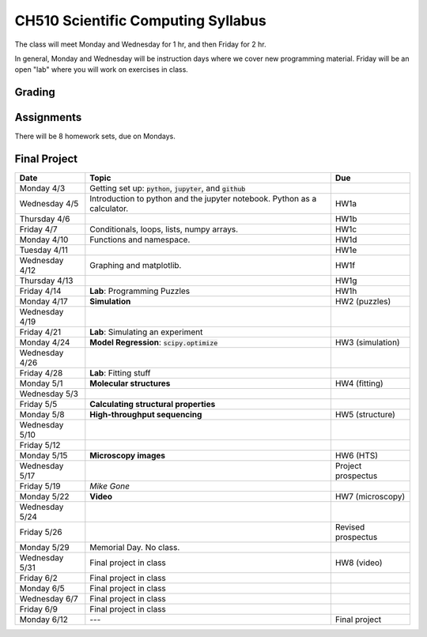 ===================================
CH510 Scientific Computing Syllabus
===================================

The class will meet Monday and Wednesday for 1 hr, and then Friday for 2 hr.  

In general, Monday and Wednesday will be instruction days where we cover new
programming material.  Friday will be an open "lab" where you will work on 
exercises in class.  

Grading
=======


Assignments
===========
There will be 8 homework sets, due on Mondays.  


Final Project
=============

+---------------+--------------------------------------------------------------------------+--------------------+
| Date          | Topic                                                                    | Due                |
+===============+==========================================================================+====================+
| Monday 4/3    | Getting set up: :code:`python`, :code:`jupyter`, and :code:`github`      |                    |
+---------------+--------------------------------------------------------------------------+--------------------+
| Wednesday 4/5 | Introduction to python and the jupyter notebook.  Python as a calculator.| HW1a               |
+---------------+--------------------------------------------------------------------------+--------------------+  
| Thursday 4/6  |                                                                          | HW1b               |
+---------------+--------------------------------------------------------------------------+--------------------+
| Friday 4/7    | Conditionals, loops, lists, numpy arrays.                                | HW1c               |
+---------------+--------------------------------------------------------------------------+--------------------+
| Monday 4/10   | Functions and namespace.                                                 | HW1d               |
+---------------+--------------------------------------------------------------------------+--------------------+
| Tuesday 4/11  |                                                                          | HW1e               |
+---------------+--------------------------------------------------------------------------+--------------------+  
| Wednesday 4/12| Graphing and matplotlib.                                                 | HW1f               |
+---------------+--------------------------------------------------------------------------+--------------------+  
| Thursday 4/13 |                                                                          | HW1g               |
+---------------+--------------------------------------------------------------------------+--------------------+  
| Friday 4/14   | **Lab**: Programming Puzzles                                             | HW1h               |
+---------------+--------------------------------------------------------------------------+--------------------+
| Monday 4/17   | **Simulation**                                                           | HW2 (puzzles)      |
+---------------+--------------------------------------------------------------------------+--------------------+
| Wednesday 4/19|                                                                          |                    |
+---------------+--------------------------------------------------------------------------+--------------------+  
| Friday 4/21   | **Lab**: Simulating an experiment                                        |                    |
+---------------+--------------------------------------------------------------------------+--------------------+
| Monday 4/24   | **Model Regression**: :code:`scipy.optimize`                             | HW3 (simulation)   |
+---------------+--------------------------------------------------------------------------+--------------------+
| Wednesday 4/26|                                                                          |                    |
+---------------+--------------------------------------------------------------------------+--------------------+  
| Friday 4/28   | **Lab**: Fitting stuff                                                   |                    |
+---------------+--------------------------------------------------------------------------+--------------------+
| Monday 5/1    | **Molecular structures**                                                 | HW4 (fitting)      |
+---------------+--------------------------------------------------------------------------+--------------------+
| Wednesday 5/3 |                                                                          |                    |
+---------------+--------------------------------------------------------------------------+--------------------+  
| Friday 5/5    | **Calculating structural properties**                                    |                    |
+---------------+--------------------------------------------------------------------------+--------------------+
| Monday 5/8    | **High-throughput sequencing**                                           | HW5 (structure)    |
+---------------+--------------------------------------------------------------------------+--------------------+
| Wednesday 5/10|                                                                          |                    |
+---------------+--------------------------------------------------------------------------+--------------------+  
| Friday 5/12   |                                                                          |                    |
+---------------+--------------------------------------------------------------------------+--------------------+
| Monday 5/15   | **Microscopy images**                                                    | HW6 (HTS)          |
+---------------+--------------------------------------------------------------------------+--------------------+
| Wednesday 5/17|                                                                          | Project prospectus |
+---------------+--------------------------------------------------------------------------+--------------------+  
| Friday 5/19   |                                                    *Mike Gone*           |                    |
+---------------+--------------------------------------------------------------------------+--------------------+
| Monday 5/22   | **Video**                                                                | HW7 (microscopy)   |
+---------------+--------------------------------------------------------------------------+--------------------+
| Wednesday 5/24|                                                                          |                    |
+---------------+--------------------------------------------------------------------------+--------------------+  
| Friday 5/26   |                                                                          | Revised prospectus |
+---------------+--------------------------------------------------------------------------+--------------------+
| Monday 5/29   | Memorial Day. No class.                                                  |                    |
+---------------+--------------------------------------------------------------------------+--------------------+
| Wednesday 5/31| Final project in class                                                   | HW8 (video)        |
+---------------+--------------------------------------------------------------------------+--------------------+  
| Friday 6/2    | Final project in class                                                   |                    |
+---------------+--------------------------------------------------------------------------+--------------------+
| Monday 6/5    | Final project in class                                                   |                    |
+---------------+--------------------------------------------------------------------------+--------------------+
| Wednesday 6/7 | Final project in class                                                   |                    |
+---------------+--------------------------------------------------------------------------+--------------------+  
| Friday 6/9    | Final project in class                                                   |                    |
+---------------+--------------------------------------------------------------------------+--------------------+
| Monday 6/12   | ---                                                                      | Final project      |
+---------------+--------------------------------------------------------------------------+--------------------+


